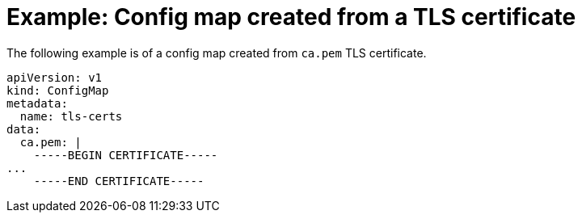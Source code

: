 // Module included in the following assemblies:
//
// * virt/virtual_machines/importing_vms/virt-tls-certificates-for-dv-imports.adoc

[id="virt-example-configmap-tls-certificate_{context}"]
= Example: Config map created from a TLS certificate

The following example is of a config map created from `ca.pem` TLS certificate.

[source,yaml]
----
apiVersion: v1
kind: ConfigMap
metadata:
  name: tls-certs
data:
  ca.pem: |
    -----BEGIN CERTIFICATE-----
...
    -----END CERTIFICATE-----
----
